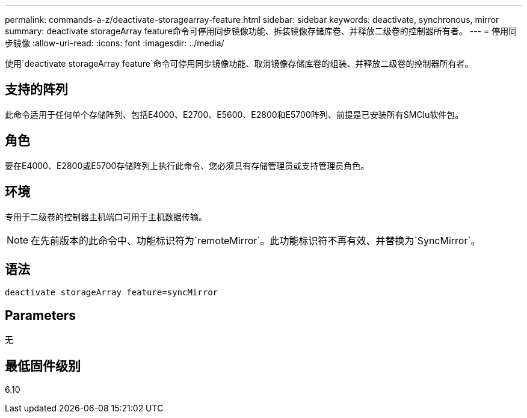---
permalink: commands-a-z/deactivate-storagearray-feature.html 
sidebar: sidebar 
keywords: deactivate, synchronous, mirror 
summary: deactivate storageArray feature命令可停用同步镜像功能、拆装镜像存储库卷、并释放二级卷的控制器所有者。 
---
= 停用同步镜像
:allow-uri-read: 
:icons: font
:imagesdir: ../media/


[role="lead"]
使用`deactivate storageArray feature`命令可停用同步镜像功能、取消镜像存储库卷的组装、并释放二级卷的控制器所有者。



== 支持的阵列

此命令适用于任何单个存储阵列、包括E4000、E2700、E5600、E2800和E5700阵列、前提是已安装所有SMClu软件包。



== 角色

要在E4000、E2800或E5700存储阵列上执行此命令、您必须具有存储管理员或支持管理员角色。



== 环境

专用于二级卷的控制器主机端口可用于主机数据传输。

[NOTE]
====
在先前版本的此命令中、功能标识符为`remoteMirror`。此功能标识符不再有效、并替换为`SyncMirror`。

====


== 语法

[source, cli]
----
deactivate storageArray feature=syncMirror
----


== Parameters

无



== 最低固件级别

6.10
